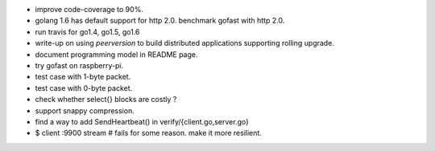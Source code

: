 * improve code-coverage to 90%.
* golang 1.6 has default support for http 2.0. benchmark gofast with
  http 2.0.
* run travis for go1.4, go1.5, go1.6
* write-up on using `peerversion` to build distributed applications
  supporting rolling upgrade.
* document programming model in README page.
* try gofast on raspberry-pi.
* test case with 1-byte packet.
* test case with 0-byte packet.
* check whether select{} blocks are costly ?
* support snappy compression.
* find a way to add SendHeartbeat() in verify/{client.go,server.go}
* $ client :9900 stream # fails for some reason. make it more resilient.

